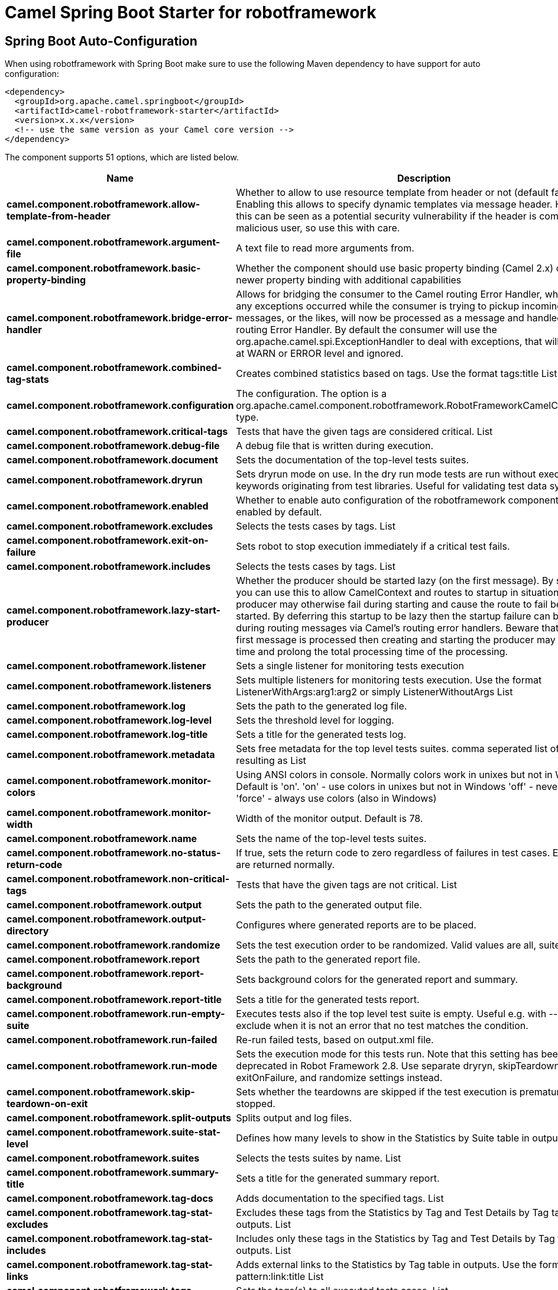 // spring-boot-auto-configure options: START
:page-partial:
:doctitle: Camel Spring Boot Starter for robotframework

== Spring Boot Auto-Configuration

When using robotframework with Spring Boot make sure to use the following Maven dependency to have support for auto configuration:

[source,xml]
----
<dependency>
  <groupId>org.apache.camel.springboot</groupId>
  <artifactId>camel-robotframework-starter</artifactId>
  <version>x.x.x</version>
  <!-- use the same version as your Camel core version -->
</dependency>
----


The component supports 51 options, which are listed below.



[width="100%",cols="2,5,^1,2",options="header"]
|===
| Name | Description | Default | Type
| *camel.component.robotframework.allow-template-from-header* | Whether to allow to use resource template from header or not (default false). Enabling this allows to specify dynamic templates via message header. However this can be seen as a potential security vulnerability if the header is coming from a malicious user, so use this with care. | false | Boolean
| *camel.component.robotframework.argument-file* | A text file to read more arguments from. |  | File
| *camel.component.robotframework.basic-property-binding* | Whether the component should use basic property binding (Camel 2.x) or the newer property binding with additional capabilities | false | Boolean
| *camel.component.robotframework.bridge-error-handler* | Allows for bridging the consumer to the Camel routing Error Handler, which mean any exceptions occurred while the consumer is trying to pickup incoming messages, or the likes, will now be processed as a message and handled by the routing Error Handler. By default the consumer will use the org.apache.camel.spi.ExceptionHandler to deal with exceptions, that will be logged at WARN or ERROR level and ignored. | false | Boolean
| *camel.component.robotframework.combined-tag-stats* | Creates combined statistics based on tags. Use the format tags:title List |  | String
| *camel.component.robotframework.configuration* | The configuration. The option is a org.apache.camel.component.robotframework.RobotFrameworkCamelConfiguration type. |  | String
| *camel.component.robotframework.critical-tags* | Tests that have the given tags are considered critical. List |  | String
| *camel.component.robotframework.debug-file* | A debug file that is written during execution. |  | File
| *camel.component.robotframework.document* | Sets the documentation of the top-level tests suites. |  | String
| *camel.component.robotframework.dryrun* | Sets dryrun mode on use. In the dry run mode tests are run without executing keywords originating from test libraries. Useful for validating test data syntax. | false | Boolean
| *camel.component.robotframework.enabled* | Whether to enable auto configuration of the robotframework component. This is enabled by default. |  | Boolean
| *camel.component.robotframework.excludes* | Selects the tests cases by tags. List |  | String
| *camel.component.robotframework.exit-on-failure* | Sets robot to stop execution immediately if a critical test fails. | false | Boolean
| *camel.component.robotframework.includes* | Selects the tests cases by tags. List |  | String
| *camel.component.robotframework.lazy-start-producer* | Whether the producer should be started lazy (on the first message). By starting lazy you can use this to allow CamelContext and routes to startup in situations where a producer may otherwise fail during starting and cause the route to fail being started. By deferring this startup to be lazy then the startup failure can be handled during routing messages via Camel's routing error handlers. Beware that when the first message is processed then creating and starting the producer may take a little time and prolong the total processing time of the processing. | false | Boolean
| *camel.component.robotframework.listener* | Sets a single listener for monitoring tests execution |  | String
| *camel.component.robotframework.listeners* | Sets multiple listeners for monitoring tests execution. Use the format ListenerWithArgs:arg1:arg2 or simply ListenerWithoutArgs List |  | String
| *camel.component.robotframework.log* | Sets the path to the generated log file. |  | File
| *camel.component.robotframework.log-level* | Sets the threshold level for logging. |  | String
| *camel.component.robotframework.log-title* | Sets a title for the generated tests log. |  | String
| *camel.component.robotframework.metadata* | Sets free metadata for the top level tests suites. comma seperated list of string resulting as List |  | String
| *camel.component.robotframework.monitor-colors* | Using ANSI colors in console. Normally colors work in unixes but not in Windows. Default is 'on'. 'on' - use colors in unixes but not in Windows 'off' - never use colors 'force' - always use colors (also in Windows) |  | String
| *camel.component.robotframework.monitor-width* | Width of the monitor output. Default is 78. | 78 | String
| *camel.component.robotframework.name* | Sets the name of the top-level tests suites. |  | String
| *camel.component.robotframework.no-status-return-code* | If true, sets the return code to zero regardless of failures in test cases. Error codes are returned normally. | false | Boolean
| *camel.component.robotframework.non-critical-tags* | Tests that have the given tags are not critical. List |  | String
| *camel.component.robotframework.output* | Sets the path to the generated output file. |  | File
| *camel.component.robotframework.output-directory* | Configures where generated reports are to be placed. |  | File
| *camel.component.robotframework.randomize* | Sets the test execution order to be randomized. Valid values are all, suite, and test |  | String
| *camel.component.robotframework.report* | Sets the path to the generated report file. |  | File
| *camel.component.robotframework.report-background* | Sets background colors for the generated report and summary. |  | String
| *camel.component.robotframework.report-title* | Sets a title for the generated tests report. |  | String
| *camel.component.robotframework.run-empty-suite* | Executes tests also if the top level test suite is empty. Useful e.g. with --include/--exclude when it is not an error that no test matches the condition. | false | Boolean
| *camel.component.robotframework.run-failed* | Re-run failed tests, based on output.xml file. |  | File
| *camel.component.robotframework.run-mode* | Sets the execution mode for this tests run. Note that this setting has been deprecated in Robot Framework 2.8. Use separate dryryn, skipTeardownOnExit, exitOnFailure, and randomize settings instead. |  | String
| *camel.component.robotframework.skip-teardown-on-exit* | Sets whether the teardowns are skipped if the test execution is prematurely stopped. | false | Boolean
| *camel.component.robotframework.split-outputs* | Splits output and log files. |  | String
| *camel.component.robotframework.suite-stat-level* | Defines how many levels to show in the Statistics by Suite table in outputs. |  | String
| *camel.component.robotframework.suites* | Selects the tests suites by name. List |  | String
| *camel.component.robotframework.summary-title* | Sets a title for the generated summary report. |  | String
| *camel.component.robotframework.tag-docs* | Adds documentation to the specified tags. List |  | String
| *camel.component.robotframework.tag-stat-excludes* | Excludes these tags from the Statistics by Tag and Test Details by Tag tables in outputs. List |  | String
| *camel.component.robotframework.tag-stat-includes* | Includes only these tags in the Statistics by Tag and Test Details by Tag tables in outputs. List |  | String
| *camel.component.robotframework.tag-stat-links* | Adds external links to the Statistics by Tag table in outputs. Use the format pattern:link:title List |  | String
| *camel.component.robotframework.tags* | Sets the tags(s) to all executed tests cases. List |  | String
| *camel.component.robotframework.tests* | Selects the tests cases by name. List |  | String
| *camel.component.robotframework.timestamp-outputs* | Adds a timestamp to all output files. | false | Boolean
| *camel.component.robotframework.variable-files* | Sets variables using variables files. Use the format path:args List |  | String
| *camel.component.robotframework.variables* | Sets individual variables. Use the format name:value List |  | String
| *camel.component.robotframework.warn-on-skipped-files* | Show a warning when an invalid file is skipped. | false | Boolean
| *camel.component.robotframework.xunit-file* | Sets the path to the generated XUnit compatible result file, relative to outputDirectory. The file is in xml format. By default, the file name is derived from the testCasesDirectory parameter, replacing blanks in the directory name by underscores. |  | File
|===
// spring-boot-auto-configure options: END
